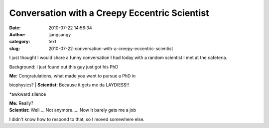 Conversation with a Creepy Eccentric Scientist
##############################################
:date: 2010-07-22 14:56:34
:author: jjangsangy
:category: text
:slug: 2010-07-22-conversation-with-a-creepy-eccentric-scientist

I just thought I would share a funny conversation I had today with a
random scientist I met at the cafeteria.



Background: I just found out this guy just got his PhD



| **Me:** Congratulations, what made you want to pursue a PhD in
biophysics?
| **Scientist:** Because it gets me da LAYDIESS!! 



\*awkward silence



| **Me:** Really?
| **Scientist:** Well.... Not anymore..... Now It barely gets me a job



I didn't know how to respond to that, so I moved somewhere else.
